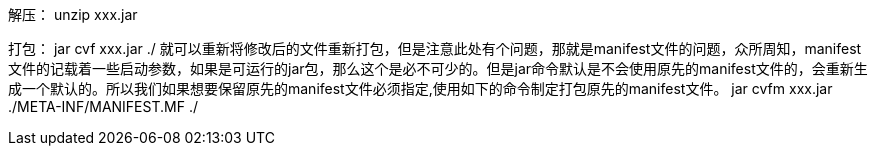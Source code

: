 
解压：
unzip xxx.jar

打包：
jar cvf xxx.jar ./
就可以重新将修改后的文件重新打包，但是注意此处有个问题，那就是manifest文件的问题，众所周知，manifest文件的记载着一些启动参数，如果是可运行的jar包，那么这个是必不可少的。但是jar命令默认是不会使用原先的manifest文件的，会重新生成一个默认的。所以我们如果想要保留原先的manifest文件必须指定,使用如下的命令制定打包原先的manifest文件。
jar cvfm xxx.jar ./META-INF/MANIFEST.MF ./